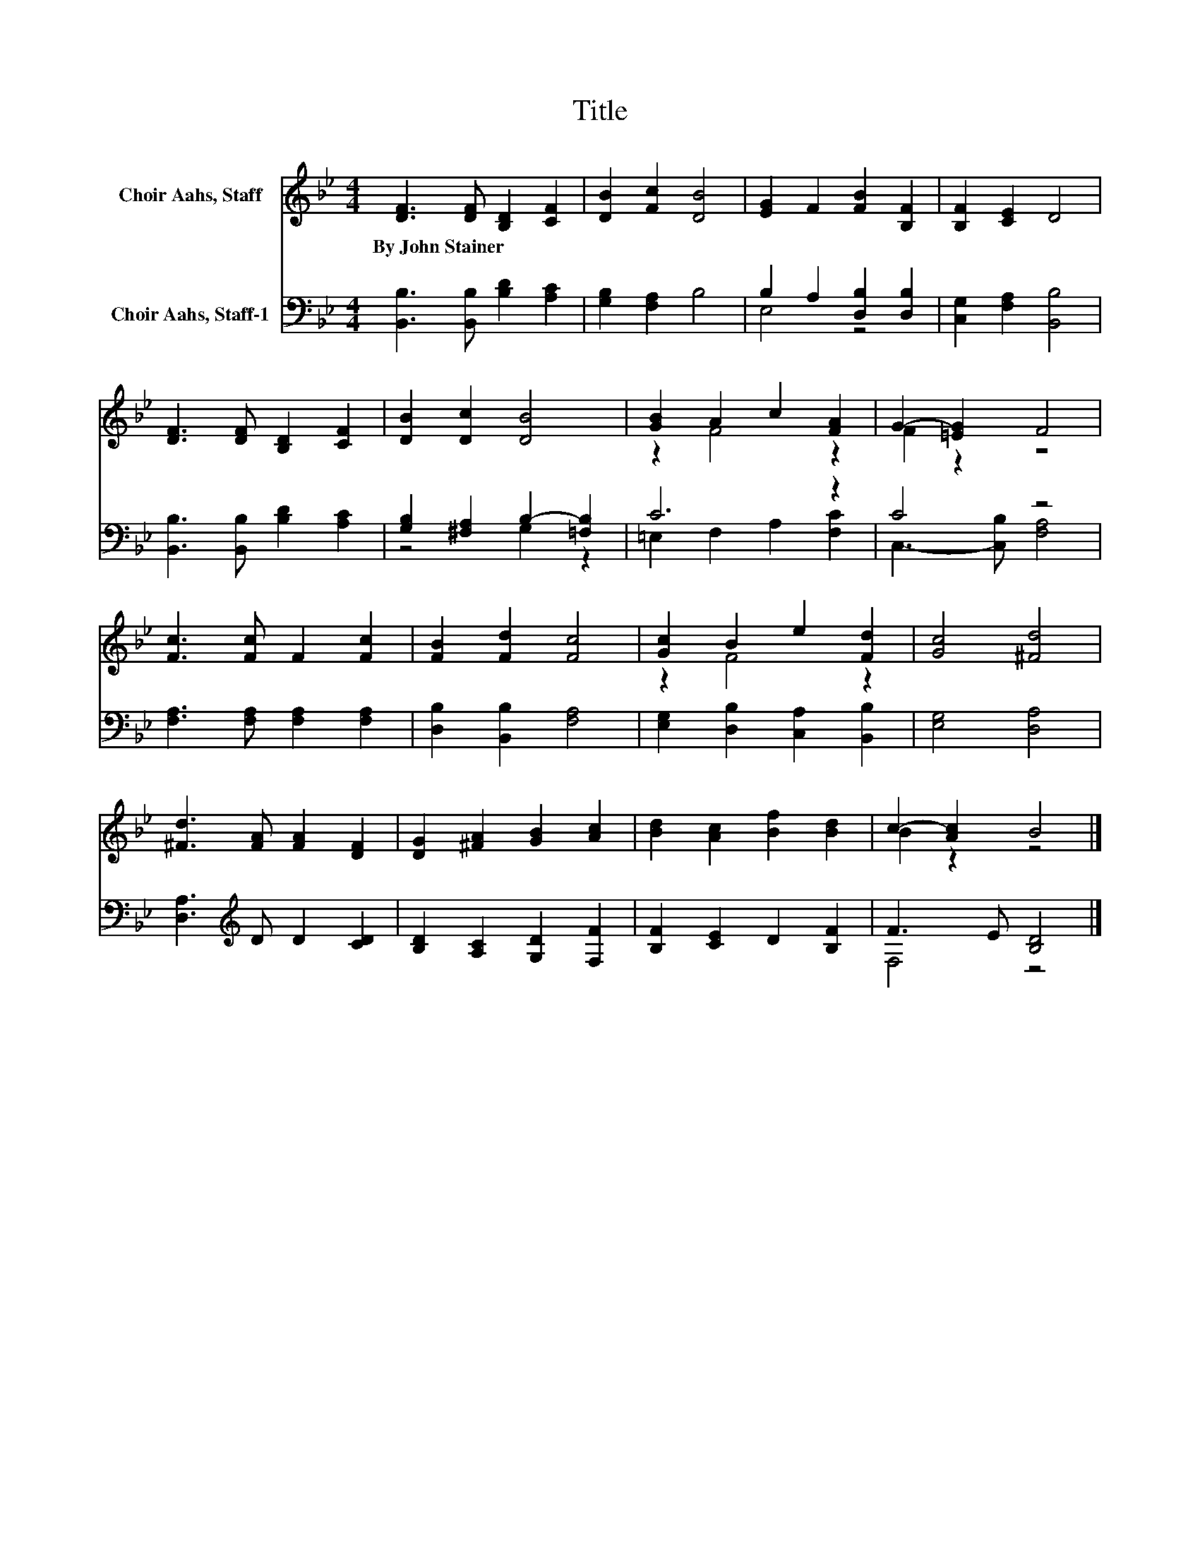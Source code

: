 X:1
T:Title
%%score ( 1 2 ) ( 3 4 )
L:1/8
M:4/4
K:Bb
V:1 treble nm="Choir Aahs, Staff"
V:2 treble 
V:3 bass nm="Choir Aahs, Staff-1"
V:4 bass 
V:1
 [DF]3 [DF] [B,D]2 [CF]2 | [DB]2 [Fc]2 [DB]4 | [EG]2 F2 [FB]2 [B,F]2 | [B,F]2 [CE]2 D4 | %4
w: By~John~Stainer * * *||||
 [DF]3 [DF] [B,D]2 [CF]2 | [DB]2 [Dc]2 [DB]4 | [GB]2 A2 c2 [FA]2 | G2- [=EG]2 F4 | %8
w: ||||
 [Fc]3 [Fc] F2 [Fc]2 | [FB]2 [Fd]2 [Fc]4 | [Gc]2 B2 e2 [Fd]2 | [Gc]4 [^Fd]4 | %12
w: ||||
 [^Fd]3 [FA] [FA]2 [DF]2 | [DG]2 [^FA]2 [GB]2 [Ac]2 | [Bd]2 [Ac]2 [Bf]2 [Bd]2 | c2- [Ac]2 B4 |] %16
w: ||||
V:2
 x8 | x8 | x8 | x8 | x8 | x8 | z2 F4 z2 | F2 z2 z4 | x8 | x8 | z2 F4 z2 | x8 | x8 | x8 | x8 | %15
 B2 z2 z4 |] %16
V:3
 [B,,B,]3 [B,,B,] [B,D]2 [A,C]2 | [G,B,]2 [F,A,]2 B,4 | B,2 A,2 [D,B,]2 [D,B,]2 | %3
 [C,G,]2 [F,A,]2 [B,,B,]4 | [B,,B,]3 [B,,B,] [B,D]2 [A,C]2 | [G,B,]2 [^F,A,]2 B,2- [=F,B,]2 | %6
 C6 z2 | C4 z4 | [F,A,]3 [F,A,] [F,A,]2 [F,A,]2 | [D,B,]2 [B,,B,]2 [F,A,]4 | %10
 [E,G,]2 [D,B,]2 [C,A,]2 [B,,B,]2 | [E,G,]4 [D,A,]4 | [D,A,]3[K:treble] D D2 [CD]2 | %13
 [B,D]2 [A,C]2 [G,D]2 [F,F]2 | [B,F]2 [CE]2 D2 [B,F]2 | F3 E [B,D]4 |] %16
V:4
 x8 | x8 | E,4 z4 | x8 | x8 | z4 G,2 z2 | =E,2 F,2 A,2 [F,C]2 | C,3- [C,B,] [F,A,]4 | x8 | x8 | %10
 x8 | x8 | x3[K:treble] x5 | x8 | x8 | F,4 z4 |] %16

